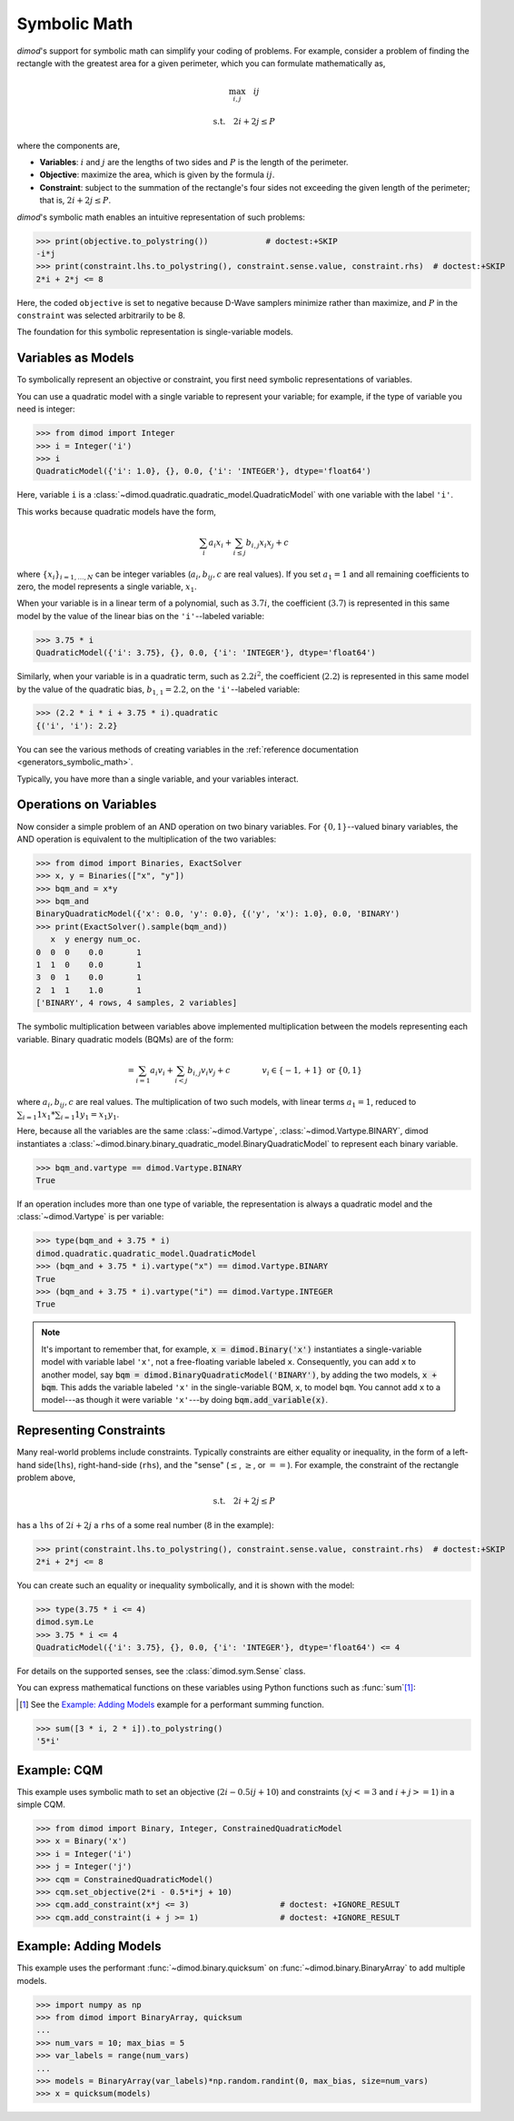 .. _intro_symbolic_math:

=============
Symbolic Math
=============

*dimod*'s support for symbolic math can simplify your coding of problems. For
example, consider a problem of finding the rectangle with the greatest area for
a given perimeter, which you can formulate mathematically as,

.. math::

  \max_{i,j} \quad ij

  \textrm{s.t.} \quad 2i+2j \le P

where the components are,

* **Variables**: :math:`i` and :math:`j` are the lengths of two sides and :math:`P`
  is the length of the perimeter.
* **Objective**: maximize the area, which is given by the formula
  :math:`ij`.
* **Constraint**: subject to the summation of the rectangle's four sides not
  exceeding the given length of the perimeter; that is, :math:`2i+2j \le P`.

*dimod*'s symbolic math enables an intuitive representation of such problems:

>>> print(objective.to_polystring())            # doctest:+SKIP
-i*j
>>> print(constraint.lhs.to_polystring(), constraint.sense.value, constraint.rhs)  # doctest:+SKIP
2*i + 2*j <= 8

Here, the coded ``objective`` is set to negative because D-Wave samplers minimize
rather than maximize, and :math:`P` in the ``constraint`` was selected arbitrarily
to be 8.

The foundation for this symbolic representation is single-variable models.

Variables as Models
===================

To symbolically represent an objective or constraint, you first need symbolic
representations of variables.

You can use a quadratic model with a single variable to represent your
variable; for example, if the type of variable you need is integer:

>>> from dimod import Integer
>>> i = Integer('i')
>>> i
QuadraticModel({'i': 1.0}, {}, 0.0, {'i': 'INTEGER'}, dtype='float64')

Here, variable ``i`` is a :class:`~dimod.quadratic.quadratic_model.QuadraticModel`
with one variable with the label ``'i'``.

This works because quadratic models have the form,

.. math::

    \sum_i a_i x_i + \sum_{i \le j} b_{i, j} x_i x_j + c

where :math:`\{ x_i\}_{i=1, \dots, N}` can be integer variables
(:math:`a_{i}, b_{ij}, c` are real values). If you set :math:`a_1=1` and all
remaining coefficients to zero, the model represents a single variable,
:math:`x_1`.

When your variable is in a linear term of a polynomial, such as :math:`3.7i`,
the coefficient (:math:`3.7`) is represented in this same model by the value of
the linear bias on the ``'i'``--labeled variable:

>>> 3.75 * i
QuadraticModel({'i': 3.75}, {}, 0.0, {'i': 'INTEGER'}, dtype='float64')

Similarly, when your variable is in a quadratic term, such as :math:`2.2i^2`, the
coefficient (:math:`2.2`) is represented in this same model by the value of
the quadratic bias, :math:`b_{1, 1} = 2.2`, on the ``'i'``--labeled variable:

>>> (2.2 * i * i + 3.75 * i).quadratic
{('i', 'i'): 2.2}

You can see the various methods of creating variables in the
:ref:`reference documentation <generators_symbolic_math>`.

Typically, you have more than a single variable, and your variables interact.

Operations on Variables
=======================

Now consider a simple problem of an AND operation on two binary variables. For
:math:`\{0, 1\}`--valued binary variables, the AND operation is equivalent to
the multiplication of the two variables:

>>> from dimod import Binaries, ExactSolver
>>> x, y = Binaries(["x", "y"])
>>> bqm_and = x*y
>>> bqm_and
BinaryQuadraticModel({'x': 0.0, 'y': 0.0}, {('y', 'x'): 1.0}, 0.0, 'BINARY')
>>> print(ExactSolver().sample(bqm_and))
   x  y energy num_oc.
0  0  0    0.0       1
1  1  0    0.0       1
3  0  1    0.0       1
2  1  1    1.0       1
['BINARY', 4 rows, 4 samples, 2 variables]

The symbolic multiplication between variables above implemented multiplication
between the models representing each variable. Binary quadratic models (BQMs) are
of the form:

  .. math::

      = \sum_{i=1} a_i v_i
      + \sum_{i<j} b_{i,j} v_i v_j
      + c
      \qquad\qquad v_i \in\{-1,+1\} \text{  or } \{0,1\}

where :math:`a_{i}, b_{ij}, c` are real values. The multiplication of two such
models, with linear terms :math:`a_1 = 1`, reduced to
:math:`\sum_{i=1} 1 x_1 * \sum_{i=1} 1 y_1 = x_1y_1`.

Here, because all the variables are the same :class:`~dimod.Vartype`,
:class:`~dimod.Vartype.BINARY`, dimod instantiates a
:class:`~dimod.binary.binary_quadratic_model.BinaryQuadraticModel` to represent
each binary variable.

>>> bqm_and.vartype == dimod.Vartype.BINARY
True

If an operation includes more than one type of variable, the representation is
always a quadratic model and the :class:`~dimod.Vartype` is per variable:

>>> type(bqm_and + 3.75 * i)
dimod.quadratic.quadratic_model.QuadraticModel
>>> (bqm_and + 3.75 * i).vartype("x") == dimod.Vartype.BINARY
True
>>> (bqm_and + 3.75 * i).vartype("i") == dimod.Vartype.INTEGER
True


.. note::
  It's important to remember that, for example, :code:`x = dimod.Binary('x')`
  instantiates a single-variable model with variable label ``'x'``, not a
  free-floating variable labeled ``x``. Consequently, you can add ``x`` to another
  model, say :code:`bqm = dimod.BinaryQuadraticModel('BINARY')`, by adding the two
  models, :code:`x + bqm`. This adds the variable labeled ``'x'`` in the
  single-variable BQM, ``x``, to model ``bqm``. You cannot add ``x`` to a
  model---as though it were variable ``'x'``---by doing :code:`bqm.add_variable(x)`.

Representing Constraints
========================

Many real-world problems include constraints. Typically constraints are either
equality or inequality, in the form of a left-hand side(``lhs``), right-hand-side
(``rhs``), and the "sense" (:math:`\le`, :math:`\ge`, or :math:`==`). For example,
the constraint of the rectangle problem above,

.. math::

  \textrm{s.t.} \quad 2i+2j \le P

has a ``lhs`` of :math:`2i+2j` a ``rhs`` of a some real number (:math:`8` in the
example):

>>> print(constraint.lhs.to_polystring(), constraint.sense.value, constraint.rhs)  # doctest:+SKIP
2*i + 2*j <= 8

You can create such an equality or inequality symbolically, and it is shown
with the model:

>>> type(3.75 * i <= 4)
dimod.sym.Le
>>> 3.75 * i <= 4
QuadraticModel({'i': 3.75}, {}, 0.0, {'i': 'INTEGER'}, dtype='float64') <= 4


For details on the supported senses, see the :class:`dimod.sym.Sense` class.


You can express mathematical functions on these variables using Python functions such
as :func:`sum`\ [#]_\ :

.. [#]
  See the `Example: Adding Models`_ example for a performant summing function.

>>> sum([3 * i, 2 * i]).to_polystring()
'5*i'

Example: CQM
============

This example uses symbolic math to set an objective (:math:`2i - 0.5ij + 10`)
and constraints (:math:`xj <= 3` and :math:`i + j >= 1`) in a simple CQM.

>>> from dimod import Binary, Integer, ConstrainedQuadraticModel
>>> x = Binary('x')
>>> i = Integer('i')
>>> j = Integer('j')
>>> cqm = ConstrainedQuadraticModel()
>>> cqm.set_objective(2*i - 0.5*i*j + 10)
>>> cqm.add_constraint(x*j <= 3)                   # doctest: +IGNORE_RESULT
>>> cqm.add_constraint(i + j >= 1)                 # doctest: +IGNORE_RESULT

Example: Adding Models
======================

This example uses the performant :func:`~dimod.binary.quicksum` on
:func:`~dimod.binary.BinaryArray` to add multiple models.

>>> import numpy as np
>>> from dimod import BinaryArray, quicksum
...
>>> num_vars = 10; max_bias = 5
>>> var_labels = range(num_vars)
...
>>> models = BinaryArray(var_labels)*np.random.randint(0, max_bias, size=num_vars)
>>> x = quicksum(models)
